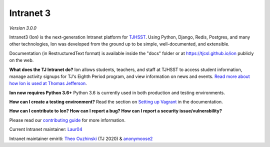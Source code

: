 **********
Intranet 3
**********
.. image:: https://github.com/tjcsl/ion/workflows/CI/badge.svg?branch=master
    :target: https://github.com/tjcsl/ion/actions
    :alt: CI

.. image:: https://coveralls.io/repos/tjcsl/ion/badge.svg?branch=master&service=github
    :target: https://coveralls.io/github/tjcsl/ion?branch=master
    :alt: Coverage

*Version 3.0.0*

Intranet3 (Ion) is the next-generation Intranet platform for `TJHSST 
<https://www.tjhsst.edu/>`_. Using Python, Django, Redis, Postgres, and many other technologies, Ion was developed from the ground up to be simple, well-documented, and extensible.

Documentation (in RestructuredText format) is available inside the "docs" folder or at https://tjcsl.github.io/ion publicly on the web.

**What does the TJ Intranet do?** Ion allows students, teachers, and staff at TJHSST to access student information, manage activity signups for TJ's Eighth Period program, and view information on news and events. `Read more about how Ion is used at Thomas Jefferson <https://ion.tjhsst.edu/about>`_.

**Ion now requires Python 3.6+** Python 3.6 is currently used in both production and testing environments.

**How can I create a testing environment?** Read the section on `Setting up Vagrant <https://tjcsl.github.io/ion/setup/vagrant.html>`_ in the documentation.

**How can I contribute to Ion? How can I report a bug? How can I report a security issue/vulnerability?**

Please read our `contributing guide <https://github.com/tjcsl/ion/blob/master/CONTRIBUTING.md>`_ for more information.

Current Intranet maintainer: `Laur04 <https://github.com/Laur04>`_

Intranet maintainer emiriti: `Theo Ouzhinski <https://github.com/theo-o>`_ (TJ 2020) & `anonymoose2 <https://github.com/anonymoose2>`_
